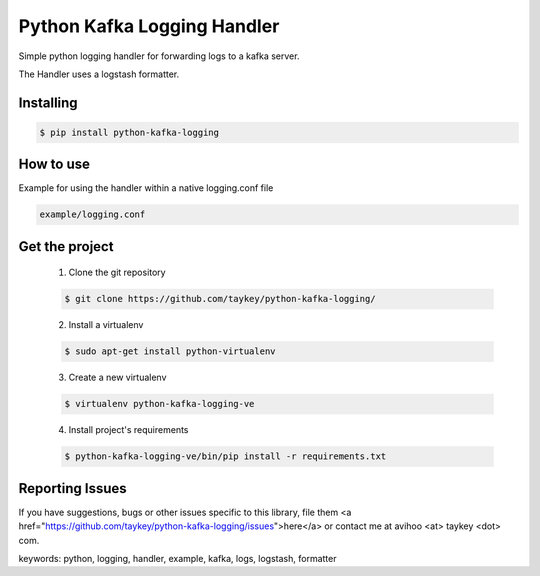 ===============================
Python Kafka Logging Handler
===============================

Simple python logging handler for forwarding logs to a kafka server.

The Handler uses a logstash formatter.


Installing
==========

.. code-block:: shell

	$ pip install python-kafka-logging


How to use 
==========
Example for using the handler within a native logging.conf file

.. code-block:: shell

	example/logging.conf
   


Get the project
===============

	1. Clone the git repository
	
	.. code-block:: shell
	
		$ git clone https://github.com/taykey/python-kafka-logging/

	2. Install a virtualenv
	
	.. code-block:: shell
	
		$ sudo apt-get install python-virtualenv

	3. Create a new virtualenv
	
	.. code-block:: shell
	
		$ virtualenv python-kafka-logging-ve

	4. Install project's requirements
	
	.. code-block:: shell
	
		$ python-kafka-logging-ve/bin/pip install -r requirements.txt



Reporting Issues
================
If you have suggestions, bugs or other issues specific to this library, file them <a href="https://github.com/taykey/python-kafka-logging/issues">here</a> or contact me at avihoo <at> taykey <dot> com.



keywords: python, logging, handler, example, kafka, logs, logstash, formatter

